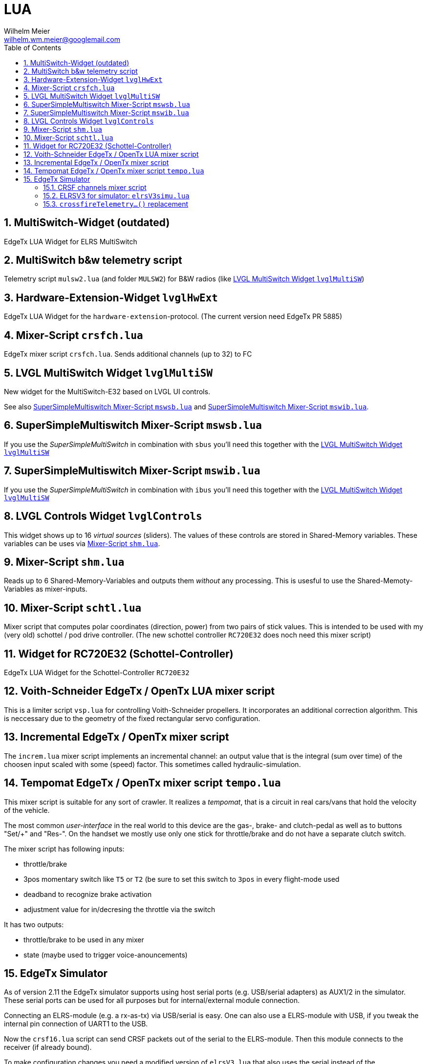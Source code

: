 = LUA
Wilhelm Meier <wilhelm.wm.meier@googlemail.com>
:toc:
:toclevels: 4
:numbered:
:toc-placement!:
:tip-caption: :bulb:
:note-caption: :information_source:
:important-caption: :heavy_exclamation_mark:
:caution-caption: :fire:
:warning-caption: :warning:

:ddir: https://wimalopaan.github.io/LUA
:rcb: {ddir}/rc/boards

toc::[]

== MultiSwitch-Widget (outdated)

EdgeTx LUA Widget for ELRS MultiSwitch

== MultiSwitch b&w telemetry script

Telemetry script `mulsw2.lua` (and folder `MULSW2`) for B&W radios (like <<lvglmsw>>)

== Hardware-Extension-Widget `lvglHwExt`

EdgeTx LUA Widget for the `hardware-extension`-protocol.
(The current version need EdgeTx PR 5885)

== Mixer-Script `crsfch.lua`

EdgeTx mixer script `crsfch.lua`.
Sends additional channels (up to 32) to FC

[[lvglmsw]]
== LVGL MultiSwitch Widget `lvglMultiSW`

New widget for the MultiSwitch-E32 based on LVGL UI controls.

See also <<mswsb>> and <<mswib>>.

[[mswsb]]
== SuperSimpleMultiswitch Mixer-Script `mswsb.lua`

If you use the _SuperSimpleMultiSwitch_ in combination with `sbus` you'll need this together with the <<lvglmsw>> 

[[mswib]]
== SuperSimpleMultiswitch Mixer-Script `mswib.lua`

If you use the _SuperSimpleMultiSwitch_ in combination with `ibus` you'll need this together with the <<lvglmsw>> 

== LVGL Controls Widget `lvglControls`

This widget shows up to 16 _virtual sources_ (sliders). The values of these controls are stored in
Shared-Memory variables. These variables can be uses via <<shm.lua>>.

[[shm.lua]]
== Mixer-Script `shm.lua`

Reads up to 6 Shared-Memory-Variables and outputs them _without_ any processing. 
This is usesful to use the Shared-Memoty-Variables as mixer-inputs.

[[schtl.lua]]
== Mixer-Script `schtl.lua`

Mixer script that computes polar coordinates (direction, power) from two pairs of stick values.
This is intended to be used with my (very old) schottel / pod drive controller.
(The new schottel controller `RC720E32` does noch need this mixer script)

== Widget for RC720E32 (Schottel-Controller)

EdgeTx LUA Widget for the Schottel-Controller `RC720E32`

== Voith-Schneider EdgeTx / OpenTx LUA mixer script 

This is a limiter script `vsp.lua` for controlling Voith-Schneider propellers. It incorporates an
additional correction algorithm. This is neccessary due to the geometry of the fixed rectangular servo configuration.

== Incremental EdgeTx / OpenTx mixer script

The `increm.lua` mixer script implements an incremental channel: an output value that is the integral (sum over time) of 
the choosen input scaled with some (speed) factor. This sometimes called hydraulic-simulation.

[[tempo]]
== Tempomat EdgeTx / OpenTx mixer script `tempo.lua`

This mixer script is suitable for any sort of crawler. It realizes a _tempomat_, that is a circuit in real cars/vans that hold the velocity of the vehicle.

The most common _user-interface_ in the real world to this device are the gas-, brake- and clutch-pedal as well as to buttons "Set/+" and "Res-". On the handset we mostly use only one stick for throttle/brake and 
do not have a separate clutch switch.

The mixer script has following inputs:

* throttle/brake
* 3pos momentary switch like `T5` or `T2` (be sure to set this switch to `3pos` in every flight-mode used
* deadband to recognize brake activation
* adjustment value for in/decresing the throttle via the switch

It has two outputs:

* throttle/brake to be used in any mixer
* state (maybe used to trigger voice-anouncements)


== EdgeTx Simulator

As of version 2.11 the EdgeTx simulator supports using host serial ports (e.g. USB/serial adapters) as AUX1/2 in the simulator. These serial ports can be used for all purposes but for internal/external module connection.

Connecting an ELRS-module (e.g. a rx-as-tx) via USB/serial is easy. One can also use a ELRS-module with USB, if you tweak the internal pin connection of UART1 to the USB.

Now the `crsf16.lua` script can send CRSF packets out of the serial to the ELRS-module. Then this module connects to the receiver (if already bound).

To make configuration changes you need a modified version of `elrsV3.lua` that also uses the serial instead of the internal/external modul connection (which is not working on simulator).

=== CRSF channels mixer script 

The `crsf16.lua` mixer script sends the first 16 channels over serial (921600 baud).

=== ELRSV3 for simulator: `elrsV3simu.lua`

Adaption of the `elrsv3.lua` to send/receive CRSF packets over serial (921600 baud).

=== `crossfireTelemetry...()` replacement

The `elrsV3simu.lua` uses LUA implementations of `crossfireTelemetryPop()` and `crossfireTelemetryPush)()`. These replacements are broken out into the `crsfserial.lua` (in `WIDGETS/Schottel`). 
Other scripts can load this file and make use of these functions, so that LUA widgets using crossfire telemetry will also work on `simulator`. Please refer to `elrsV3simu.lua` or
`WIDGETS/Schottel/main.lua` to see how to use them.

